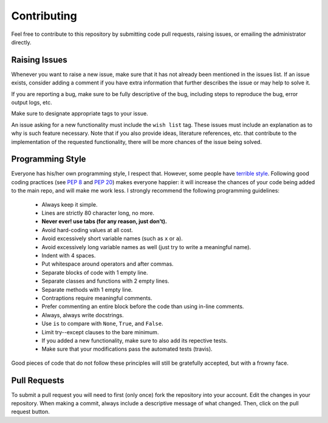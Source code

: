 .. _contributing:

Contributing
============

Feel free to contribute to this repository by submitting code pull
requests, raising issues, or emailing the administrator directly.

Raising Issues
--------------

Whenever you want to raise a new issue, make sure that it has not
already been mentioned in the issues list.  If an issue exists, consider
adding a comment if you have extra information that further describes
the issue or may help to solve it.

If you are reporting a bug, make sure to be fully descriptive of the
bug, including steps to reproduce the bug, error output logs, etc.

Make sure to designate appropriate tags to your issue.

An issue asking for a new functionality must include the ``wish list``
tag.  These issues must include an explanation as to why is such
feature necessary.  Note that if you also provide ideas, literature
references, etc. that contribute to the implementation of the
requested functionality, there will be more chances of the issue being
solved.

Programming Style
-----------------

Everyone has his/her own programming style, I respect that.  However,
some people have `terrible style <http://www.abstrusegoose.com/432>`_.
Following good coding practices (see `PEP 8
<https://www.python.org/dev/peps/pep-0008/>`_ and `PEP 20
<https://www.python.org/dev/peps/pep-0020/>`_) makes everyone happier: it
will increase the chances of your code being added to the main repo,
and will make me work less.  I strongly recommend the following
programming guidelines:

  - Always keep it simple.
  - Lines are strictly 80 character long, no more.
  - **Never ever! use tabs (for any reason, just don't).**
  - Avoid hard-coding values at all cost.
  - Avoid excessively short variable names (such as ``x`` or ``a``).
  - Avoid excessively long variable names as well (just try to write a
    meaningful name).
  - Indent with 4 spaces.
  - Put whitespace around operators and after commas.
  - Separate blocks of code with 1 empty line.
  - Separate classes and functions with 2 empty lines.
  - Separate methods with 1 empty line.
  - Contraptions require meaningful comments.
  - Prefer commenting an entire block before the code than using
    in-line comments.
  - Always, always write docstrings.
  - Use ``is`` to compare with ``None``, ``True``, and ``False``.
  - Limit try--except clauses to the bare minimum.
  - If you added a new functionality, make sure to also add its repective tests.
  - Make sure that your modifications pass the automated tests (travis).

Good pieces of code that do not follow these principles will
still be gratefully accepted, but with a frowny face.


Pull Requests
-------------

To submit a pull request you will need to first (only once) fork the
repository into your account.  Edit the changes in your
repository.  When making a commit, always include a descriptive message
of what changed.  Then, click on the pull request button.
